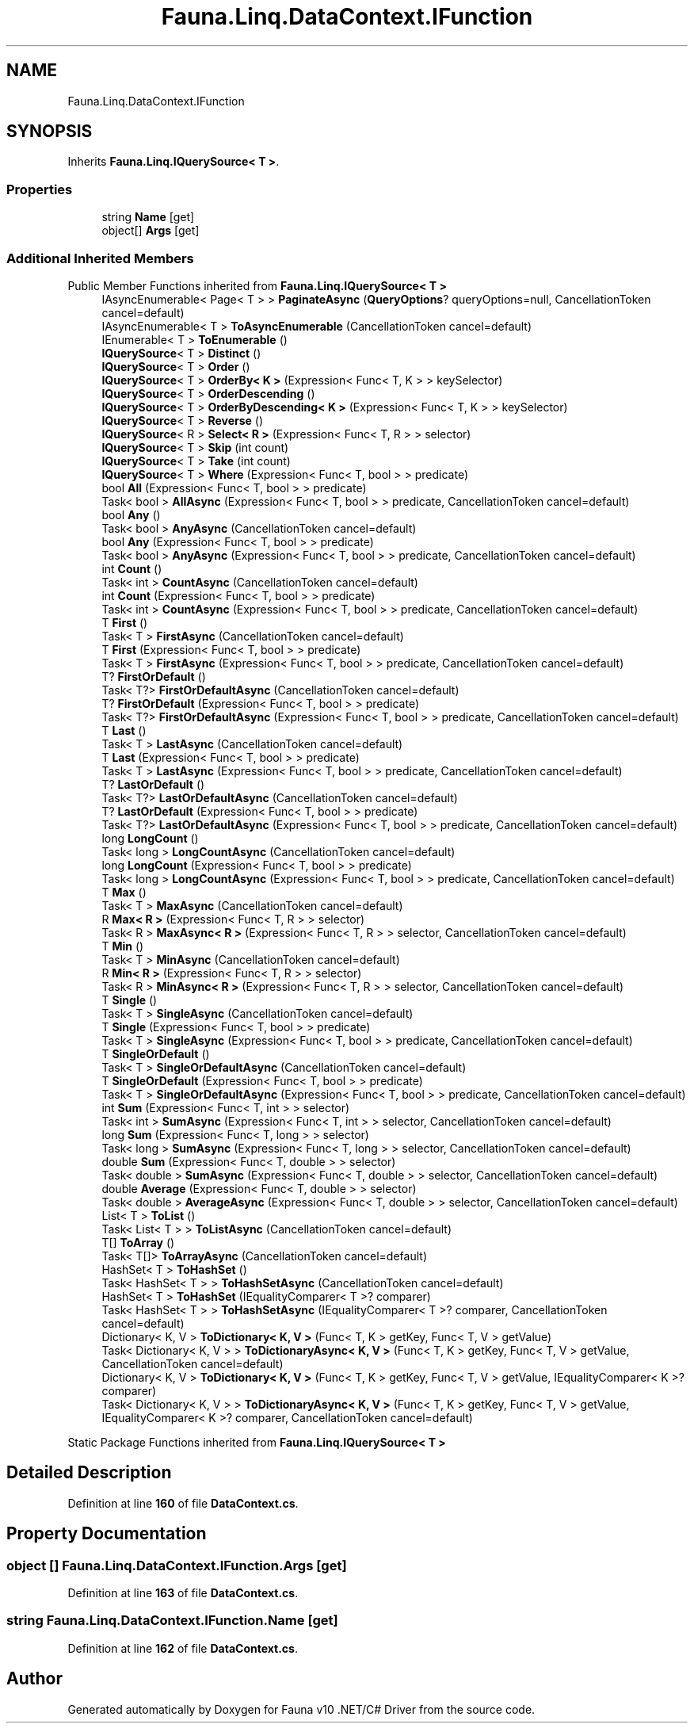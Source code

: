 .TH "Fauna.Linq.DataContext.IFunction" 3 "Version 0.4.0-beta" "Fauna v10 .NET/C# Driver" \" -*- nroff -*-
.ad l
.nh
.SH NAME
Fauna.Linq.DataContext.IFunction
.SH SYNOPSIS
.br
.PP
.PP
Inherits \fBFauna\&.Linq\&.IQuerySource< T >\fP\&.
.SS "Properties"

.in +1c
.ti -1c
.RI "string \fBName\fP\fR [get]\fP"
.br
.ti -1c
.RI "object[] \fBArgs\fP\fR [get]\fP"
.br
.in -1c
.SS "Additional Inherited Members"


Public Member Functions inherited from \fBFauna\&.Linq\&.IQuerySource< T >\fP
.in +1c
.ti -1c
.RI "IAsyncEnumerable< Page< T > > \fBPaginateAsync\fP (\fBQueryOptions\fP? queryOptions=null, CancellationToken cancel=default)"
.br
.ti -1c
.RI "IAsyncEnumerable< T > \fBToAsyncEnumerable\fP (CancellationToken cancel=default)"
.br
.ti -1c
.RI "IEnumerable< T > \fBToEnumerable\fP ()"
.br
.ti -1c
.RI "\fBIQuerySource\fP< T > \fBDistinct\fP ()"
.br
.ti -1c
.RI "\fBIQuerySource\fP< T > \fBOrder\fP ()"
.br
.ti -1c
.RI "\fBIQuerySource\fP< T > \fBOrderBy< K >\fP (Expression< Func< T, K > > keySelector)"
.br
.ti -1c
.RI "\fBIQuerySource\fP< T > \fBOrderDescending\fP ()"
.br
.ti -1c
.RI "\fBIQuerySource\fP< T > \fBOrderByDescending< K >\fP (Expression< Func< T, K > > keySelector)"
.br
.ti -1c
.RI "\fBIQuerySource\fP< T > \fBReverse\fP ()"
.br
.ti -1c
.RI "\fBIQuerySource\fP< R > \fBSelect< R >\fP (Expression< Func< T, R > > selector)"
.br
.ti -1c
.RI "\fBIQuerySource\fP< T > \fBSkip\fP (int count)"
.br
.ti -1c
.RI "\fBIQuerySource\fP< T > \fBTake\fP (int count)"
.br
.ti -1c
.RI "\fBIQuerySource\fP< T > \fBWhere\fP (Expression< Func< T, bool > > predicate)"
.br
.ti -1c
.RI "bool \fBAll\fP (Expression< Func< T, bool > > predicate)"
.br
.ti -1c
.RI "Task< bool > \fBAllAsync\fP (Expression< Func< T, bool > > predicate, CancellationToken cancel=default)"
.br
.ti -1c
.RI "bool \fBAny\fP ()"
.br
.ti -1c
.RI "Task< bool > \fBAnyAsync\fP (CancellationToken cancel=default)"
.br
.ti -1c
.RI "bool \fBAny\fP (Expression< Func< T, bool > > predicate)"
.br
.ti -1c
.RI "Task< bool > \fBAnyAsync\fP (Expression< Func< T, bool > > predicate, CancellationToken cancel=default)"
.br
.ti -1c
.RI "int \fBCount\fP ()"
.br
.ti -1c
.RI "Task< int > \fBCountAsync\fP (CancellationToken cancel=default)"
.br
.ti -1c
.RI "int \fBCount\fP (Expression< Func< T, bool > > predicate)"
.br
.ti -1c
.RI "Task< int > \fBCountAsync\fP (Expression< Func< T, bool > > predicate, CancellationToken cancel=default)"
.br
.ti -1c
.RI "T \fBFirst\fP ()"
.br
.ti -1c
.RI "Task< T > \fBFirstAsync\fP (CancellationToken cancel=default)"
.br
.ti -1c
.RI "T \fBFirst\fP (Expression< Func< T, bool > > predicate)"
.br
.ti -1c
.RI "Task< T > \fBFirstAsync\fP (Expression< Func< T, bool > > predicate, CancellationToken cancel=default)"
.br
.ti -1c
.RI "T? \fBFirstOrDefault\fP ()"
.br
.ti -1c
.RI "Task< T?> \fBFirstOrDefaultAsync\fP (CancellationToken cancel=default)"
.br
.ti -1c
.RI "T? \fBFirstOrDefault\fP (Expression< Func< T, bool > > predicate)"
.br
.ti -1c
.RI "Task< T?> \fBFirstOrDefaultAsync\fP (Expression< Func< T, bool > > predicate, CancellationToken cancel=default)"
.br
.ti -1c
.RI "T \fBLast\fP ()"
.br
.ti -1c
.RI "Task< T > \fBLastAsync\fP (CancellationToken cancel=default)"
.br
.ti -1c
.RI "T \fBLast\fP (Expression< Func< T, bool > > predicate)"
.br
.ti -1c
.RI "Task< T > \fBLastAsync\fP (Expression< Func< T, bool > > predicate, CancellationToken cancel=default)"
.br
.ti -1c
.RI "T? \fBLastOrDefault\fP ()"
.br
.ti -1c
.RI "Task< T?> \fBLastOrDefaultAsync\fP (CancellationToken cancel=default)"
.br
.ti -1c
.RI "T? \fBLastOrDefault\fP (Expression< Func< T, bool > > predicate)"
.br
.ti -1c
.RI "Task< T?> \fBLastOrDefaultAsync\fP (Expression< Func< T, bool > > predicate, CancellationToken cancel=default)"
.br
.ti -1c
.RI "long \fBLongCount\fP ()"
.br
.ti -1c
.RI "Task< long > \fBLongCountAsync\fP (CancellationToken cancel=default)"
.br
.ti -1c
.RI "long \fBLongCount\fP (Expression< Func< T, bool > > predicate)"
.br
.ti -1c
.RI "Task< long > \fBLongCountAsync\fP (Expression< Func< T, bool > > predicate, CancellationToken cancel=default)"
.br
.ti -1c
.RI "T \fBMax\fP ()"
.br
.ti -1c
.RI "Task< T > \fBMaxAsync\fP (CancellationToken cancel=default)"
.br
.ti -1c
.RI "R \fBMax< R >\fP (Expression< Func< T, R > > selector)"
.br
.ti -1c
.RI "Task< R > \fBMaxAsync< R >\fP (Expression< Func< T, R > > selector, CancellationToken cancel=default)"
.br
.ti -1c
.RI "T \fBMin\fP ()"
.br
.ti -1c
.RI "Task< T > \fBMinAsync\fP (CancellationToken cancel=default)"
.br
.ti -1c
.RI "R \fBMin< R >\fP (Expression< Func< T, R > > selector)"
.br
.ti -1c
.RI "Task< R > \fBMinAsync< R >\fP (Expression< Func< T, R > > selector, CancellationToken cancel=default)"
.br
.ti -1c
.RI "T \fBSingle\fP ()"
.br
.ti -1c
.RI "Task< T > \fBSingleAsync\fP (CancellationToken cancel=default)"
.br
.ti -1c
.RI "T \fBSingle\fP (Expression< Func< T, bool > > predicate)"
.br
.ti -1c
.RI "Task< T > \fBSingleAsync\fP (Expression< Func< T, bool > > predicate, CancellationToken cancel=default)"
.br
.ti -1c
.RI "T \fBSingleOrDefault\fP ()"
.br
.ti -1c
.RI "Task< T > \fBSingleOrDefaultAsync\fP (CancellationToken cancel=default)"
.br
.ti -1c
.RI "T \fBSingleOrDefault\fP (Expression< Func< T, bool > > predicate)"
.br
.ti -1c
.RI "Task< T > \fBSingleOrDefaultAsync\fP (Expression< Func< T, bool > > predicate, CancellationToken cancel=default)"
.br
.ti -1c
.RI "int \fBSum\fP (Expression< Func< T, int > > selector)"
.br
.ti -1c
.RI "Task< int > \fBSumAsync\fP (Expression< Func< T, int > > selector, CancellationToken cancel=default)"
.br
.ti -1c
.RI "long \fBSum\fP (Expression< Func< T, long > > selector)"
.br
.ti -1c
.RI "Task< long > \fBSumAsync\fP (Expression< Func< T, long > > selector, CancellationToken cancel=default)"
.br
.ti -1c
.RI "double \fBSum\fP (Expression< Func< T, double > > selector)"
.br
.ti -1c
.RI "Task< double > \fBSumAsync\fP (Expression< Func< T, double > > selector, CancellationToken cancel=default)"
.br
.ti -1c
.RI "double \fBAverage\fP (Expression< Func< T, double > > selector)"
.br
.ti -1c
.RI "Task< double > \fBAverageAsync\fP (Expression< Func< T, double > > selector, CancellationToken cancel=default)"
.br
.ti -1c
.RI "List< T > \fBToList\fP ()"
.br
.ti -1c
.RI "Task< List< T > > \fBToListAsync\fP (CancellationToken cancel=default)"
.br
.ti -1c
.RI "T[] \fBToArray\fP ()"
.br
.ti -1c
.RI "Task< T[]> \fBToArrayAsync\fP (CancellationToken cancel=default)"
.br
.ti -1c
.RI "HashSet< T > \fBToHashSet\fP ()"
.br
.ti -1c
.RI "Task< HashSet< T > > \fBToHashSetAsync\fP (CancellationToken cancel=default)"
.br
.ti -1c
.RI "HashSet< T > \fBToHashSet\fP (IEqualityComparer< T >? comparer)"
.br
.ti -1c
.RI "Task< HashSet< T > > \fBToHashSetAsync\fP (IEqualityComparer< T >? comparer, CancellationToken cancel=default)"
.br
.ti -1c
.RI "Dictionary< K, V > \fBToDictionary< K, V >\fP (Func< T, K > getKey, Func< T, V > getValue)"
.br
.ti -1c
.RI "Task< Dictionary< K, V > > \fBToDictionaryAsync< K, V >\fP (Func< T, K > getKey, Func< T, V > getValue, CancellationToken cancel=default)"
.br
.ti -1c
.RI "Dictionary< K, V > \fBToDictionary< K, V >\fP (Func< T, K > getKey, Func< T, V > getValue, IEqualityComparer< K >? comparer)"
.br
.ti -1c
.RI "Task< Dictionary< K, V > > \fBToDictionaryAsync< K, V >\fP (Func< T, K > getKey, Func< T, V > getValue, IEqualityComparer< K >? comparer, CancellationToken cancel=default)"
.br
.in -1c

Static Package Functions inherited from \fBFauna\&.Linq\&.IQuerySource< T >\fP
.SH "Detailed Description"
.PP 
Definition at line \fB160\fP of file \fBDataContext\&.cs\fP\&.
.SH "Property Documentation"
.PP 
.SS "object [] Fauna\&.Linq\&.DataContext\&.IFunction\&.Args\fR [get]\fP"

.PP
Definition at line \fB163\fP of file \fBDataContext\&.cs\fP\&.
.SS "string Fauna\&.Linq\&.DataContext\&.IFunction\&.Name\fR [get]\fP"

.PP
Definition at line \fB162\fP of file \fBDataContext\&.cs\fP\&.

.SH "Author"
.PP 
Generated automatically by Doxygen for Fauna v10 \&.NET/C# Driver from the source code\&.
